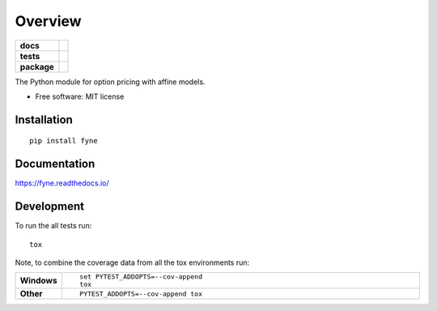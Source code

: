 ========
Overview
========

.. start-badges

.. list-table::
    :stub-columns: 1

    * - docs
      - |docs|
    * - tests
      - | |travis|
        | |codecov|
    * - package
      - | |version| |wheel| |supported-versions| |supported-implementations|
        | |commits-since|
.. |docs| image:: https://readthedocs.org/projects/fyne/badge/?style=flat
    :target: https://readthedocs.org/projects/fyne
    :alt: Documentation Status

.. |travis| image:: https://travis-ci.org/dougmvieira/fyne.svg?branch=master
    :alt: Travis-CI Build Status
    :target: https://travis-ci.org/dougmvieira/fyne

.. |codecov| image:: https://codecov.io/github/dougmvieira/fyne/coverage.svg?branch=master
    :alt: Coverage Status
    :target: https://codecov.io/github/dougmvieira/fyne

.. |version| image:: https://img.shields.io/pypi/v/fyne.svg
    :alt: PyPI Package latest release
    :target: https://pypi.org/project/fyne

.. |commits-since| image:: https://img.shields.io/github/commits-since/dougmvieira/fyne/v0.4.1.svg
    :alt: Commits since latest release
    :target: https://github.com/dougmvieira/fyne/compare/v0.4.1...master

.. |wheel| image:: https://img.shields.io/pypi/wheel/fyne.svg
    :alt: PyPI Wheel
    :target: https://pypi.org/project/fyne

.. |supported-versions| image:: https://img.shields.io/pypi/pyversions/fyne.svg
    :alt: Supported versions
    :target: https://pypi.org/project/fyne

.. |supported-implementations| image:: https://img.shields.io/pypi/implementation/fyne.svg
    :alt: Supported implementations
    :target: https://pypi.org/project/fyne


.. end-badges

The Python module for option pricing with affine models.

* Free software: MIT license

Installation
============

::

    pip install fyne

Documentation
=============


https://fyne.readthedocs.io/


Development
===========

To run the all tests run::

    tox

Note, to combine the coverage data from all the tox environments run:

.. list-table::
    :widths: 10 90
    :stub-columns: 1

    - - Windows
      - ::

            set PYTEST_ADDOPTS=--cov-append
            tox

    - - Other
      - ::

            PYTEST_ADDOPTS=--cov-append tox
